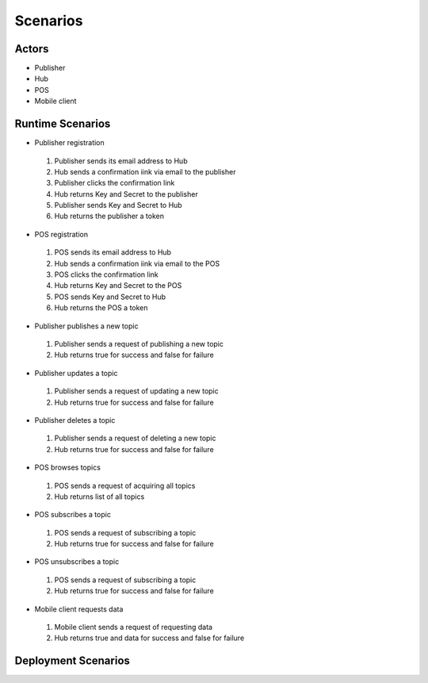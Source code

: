 Scenarios 
=========
 

Actors
------
* Publisher
* Hub
* POS
* Mobile client


Runtime Scenarios
-----------------

* Publisher registration

 #. Publisher sends its email address to Hub
 #. Hub sends a confirmation iink via email to the publisher
 #. Publisher clicks the confirmation link
 #. Hub returns Key and Secret to the publisher
 #. Publisher sends Key and Secret  to Hub
 #. Hub returns the publisher a token


* POS registration
 #. POS sends its email address to Hub
 #. Hub sends a confirmation iink via email to the POS
 #. POS clicks the confirmation link
 #. Hub returns Key and Secret to the POS
 #. POS sends Key and Secret  to Hub
 #. Hub returns the POS a token

* Publisher publishes a new topic

 #. Publisher sends a request of publishing a new topic
 #. Hub returns true for success and false for failure 

* Publisher updates a topic
 #. Publisher sends a request of updating a new topic
 #. Hub returns true for success and false for failure 

* Publisher deletes a topic
 #. Publisher sends a request of deleting a new topic
 #. Hub returns true for success and false for failure 

* POS browses topics
 #. POS sends a request of acquiring all topics
 #. Hub returns list of all topics

* POS subscribes a topic
 #. POS sends a request of subscribing a topic
 #. Hub returns true for success and false for failure 

* POS unsubscribes a topic
 #. POS sends a request of subscribing a topic
 #. Hub returns true for success and false for failure 

* Mobile client requests data 

 #. Mobile client sends a request of requesting data
 #. Hub returns true and data for success and false for failure 


Deployment Scenarios
--------------------

